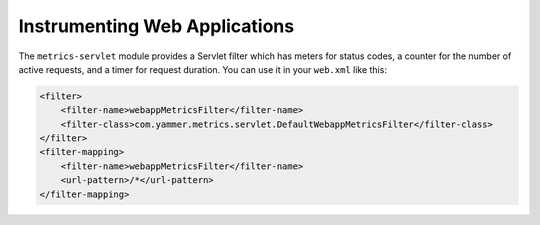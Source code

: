 .. _manual-servlet:

##############################
Instrumenting Web Applications
##############################

The ``metrics-servlet`` module provides a Servlet filter which has meters for status codes, a counter
for the number of active requests, and a timer for request duration. You can use it in your
``web.xml`` like this:

.. code-block:: xml

    <filter>
        <filter-name>webappMetricsFilter</filter-name>
        <filter-class>com.yammer.metrics.servlet.DefaultWebappMetricsFilter</filter-class>
    </filter>
    <filter-mapping>
        <filter-name>webappMetricsFilter</filter-name>
        <url-pattern>/*</url-pattern>
    </filter-mapping>
